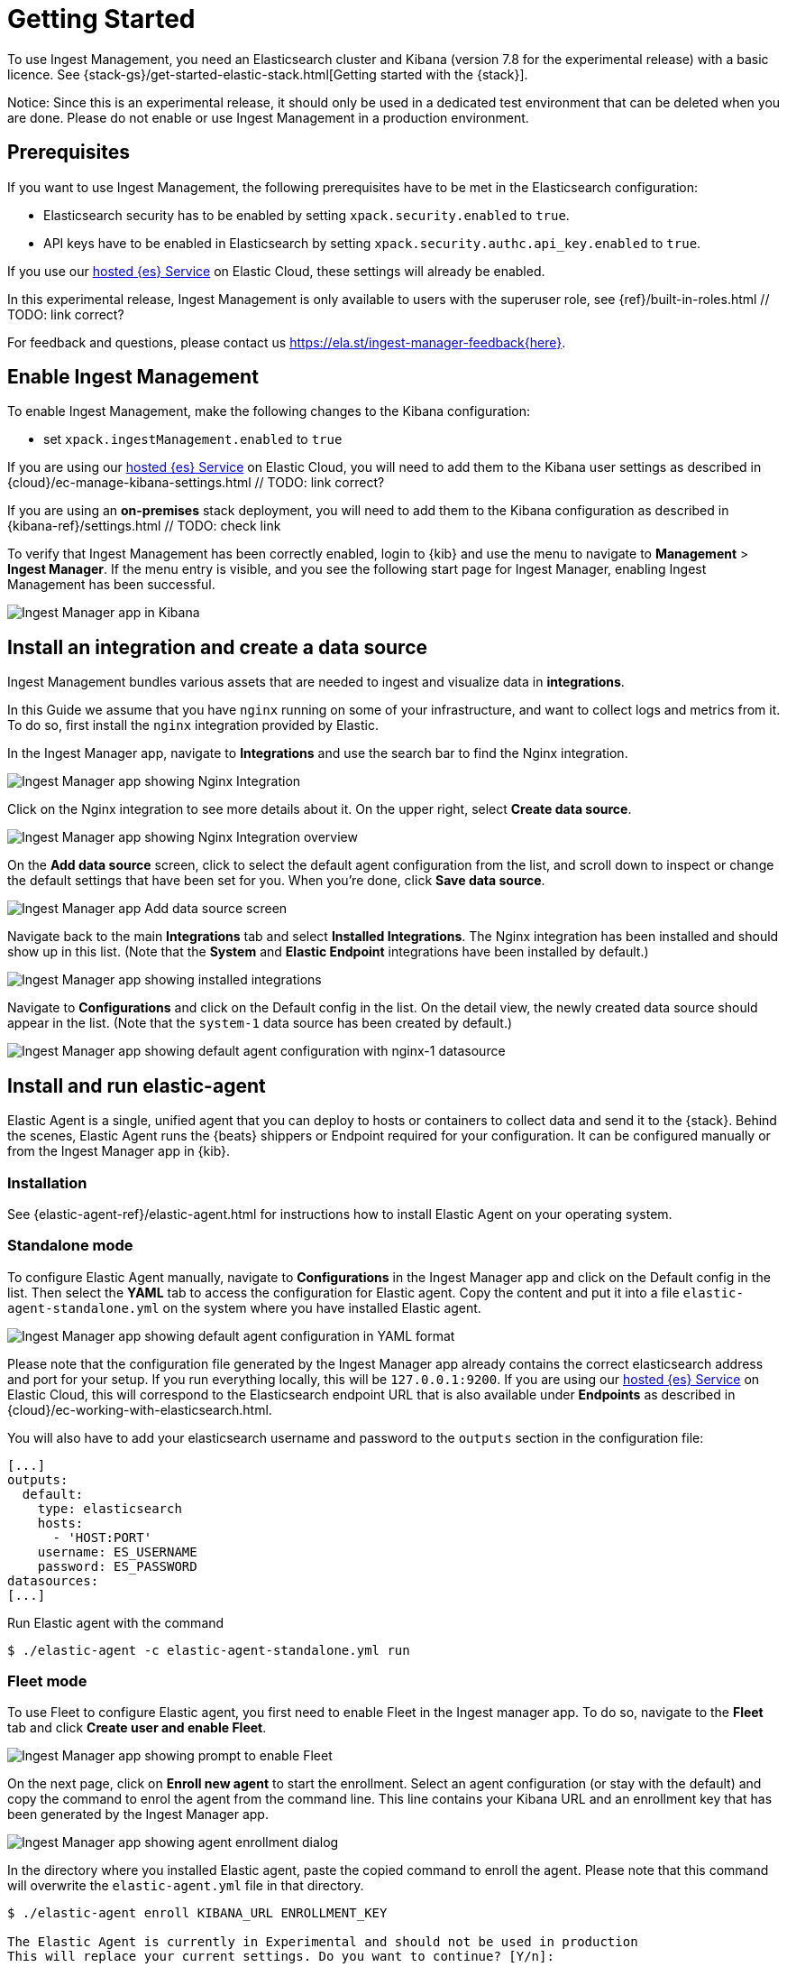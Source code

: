 [[ingest-management-getting-started]]
[chapter, role="xpack"]
= Getting Started

To use Ingest Management, you need an Elasticsearch cluster and Kibana (version 7.8 for the experimental release)
with a basic licence. See {stack-gs}/get-started-elastic-stack.html[Getting started with the {stack}].

Notice: Since this is an experimental release, it should only be used in a dedicated test environment
that can be deleted when you are done. Please do not enable or use Ingest Management in a production
environment.

== Prerequisites

If you want to use Ingest Management, the following prerequisites have to be met in the Elasticsearch configuration:

- Elasticsearch security has to be enabled by setting `xpack.security.enabled` to `true`.
- API keys have to be enabled in Elasticsearch by setting `xpack.security.authc.api_key.enabled` to `true`.

If you use our https://www.elastic.co/cloud/elasticsearch-service[hosted {es} Service] on
Elastic Cloud, these settings will already be enabled.

In this experimental release, Ingest Management is only available to users with the superuser role, see
{ref}/built-in-roles.html // TODO: link correct?

For feedback and questions, please contact us https://ela.st/ingest-manager-feedback{here}. 

== Enable Ingest Management

To enable Ingest Management, make the following changes to the Kibana configuration:

- set `xpack.ingestManagement.enabled` to `true`

If you are using our https://www.elastic.co/cloud/elasticsearch-service[hosted {es} Service] on
Elastic Cloud, you will need to add them to the Kibana user settings as described in 
{cloud}/ec-manage-kibana-settings.html // TODO: link correct?

If you are using an **on-premises** stack deployment, you will need to add them to the Kibana configuration
 as described in {kibana-ref}/settings.html // TODO: check link

To verify that Ingest Management has been correctly enabled, login to {kib} and use the menu to navigate to 
**Management** > **Ingest Manager**. If the menu entry is visible, and you see the following start page
for Ingest Manager, enabling Ingest Management has been successful.
// TODO: style guide for screenshot size or ratio?
// TODO: style guide for how to navigate the menu?

[role="screenshot"]
image::images/kibana-ingest-manager-start.png[Ingest Manager app in Kibana]

== Install an integration and create a data source

Ingest Management bundles various assets that are needed to ingest and visualize data in **integrations**.

In this Guide we assume that you have `nginx` running on some of your infrastructure, and want to
collect logs and metrics from it. To do so, first install the `nginx` integration provided by Elastic.

In the Ingest Manager app, navigate to **Integrations** and use the search bar to find the Nginx integration.

[role="screenshot"]
image::images/kibana-ingest-manager-integrations-nginx.png[Ingest Manager app showing Nginx Integration]

Click on the Nginx integration to see more details about it. On the upper right, select **Create data source**.

[role="screenshot"]
image::images/kibana-ingest-manager-integrations-nginx-overview.png[Ingest Manager app showing Nginx Integration overview]

On the **Add data source** screen, click to select the default agent configuration from the list, and scroll down to inspect or change the
default settings that have been set for you. When you're done, click **Save data source**. 

[role="screenshot"]
image::images/kibana-ingest-manager-integrations-nginx-add-datasource.png[Ingest Manager app Add data source screen]

Navigate back to the main **Integrations** tab and select **Installed Integrations**. The Nginx integration has been installed and
should show up in this list. (Note that the **System** and **Elastic Endpoint** integrations have been installed by default.)

[role="screenshot"]
image::images/kibana-ingest-manager-integrations-list-installed.png[Ingest Manager app showing installed integrations]

Navigate to **Configurations** and click on the Default config in the list. On the detail view, the newly created data source should appear in the list. (Note that the `system-1` data source has been created by default.)

[role="screenshot"]
image::images/kibana-ingest-manager-configurations-default-with-nginx.png[Ingest Manager app showing default agent configuration with nginx-1 datasource]

== Install and run elastic-agent

Elastic Agent is a single, unified agent that you can deploy to hosts or containers to collect data and send it to the {stack}. Behind the scenes, Elastic Agent runs the {beats} shippers or Endpoint required for your configuration. It can be configured manually or from the Ingest Manager app in {kib}.

=== Installation

See {elastic-agent-ref}/elastic-agent.html for instructions how to install Elastic Agent on your operating system.
// TODO link correct?
// TODO elastic-agent-ref is not yet defined in https://github.com/elastic/docs/blob/master/shared/attributes.asciidoc


=== Standalone mode

To configure Elastic Agent manually, navigate to **Configurations** in the Ingest Manager app and click on the Default config in the list. Then select the **YAML** tab to access the configuration for Elastic agent. Copy the content and put it into a file `elastic-agent-standalone.yml` on the system where you have installed Elastic agent.

[role="screenshot"]
image::images/kibana-ingest-manager-configurations-default-yaml.png[Ingest Manager app showing default agent configuration in YAML format]

Please note that the configuration file generated by the Ingest Manager app already contains the correct elasticsearch address and port for your setup. If you run everything locally, this will be `127.0.0.1:9200`. If you are using our https://www.elastic.co/cloud/elasticsearch-service[hosted {es} Service] on
Elastic Cloud, this will correspond to the Elasticsearch endpoint URL that is also available under **Endpoints** as described in {cloud}/ec-working-with-elasticsearch.html.

You will also have to add your elasticsearch username and password to the `outputs` section in the configuration file:

```
[...]
outputs:
  default:
    type: elasticsearch
    hosts:
      - 'HOST:PORT'
    username: ES_USERNAME
    password: ES_PASSWORD
datasources:
[...]
```

Run Elastic agent with the command

```
$ ./elastic-agent -c elastic-agent-standalone.yml run
```

=== Fleet mode

To use Fleet to configure Elastic agent, you first need to enable Fleet in the Ingest manager app. To do so, navigate to the **Fleet** tab and click **Create user and enable Fleet**.

[role="screenshot"]
image::images/kibana-ingest-manager-fleet-enable.png[Ingest Manager app showing prompt to enable Fleet]

On the next page, click on **Enroll new agent** to start the enrollment. Select an agent configuration (or stay with the default) and copy the command to enrol the agent from the command line. This line contains your Kibana URL and an enrollment key that has been generated by the Ingest Manager app.

[role="screenshot"]
image::images/kibana-ingest-manager-fleet-enrol.png[Ingest Manager app showing agent enrollment dialog]

In the directory where you installed Elastic agent, paste the copied command to enroll the agent. Please note that this command will overwrite the `elastic-agent.yml` file in that directory.

```
$ ./elastic-agent enroll KIBANA_URL ENROLLMENT_KEY

The Elastic Agent is currently in Experimental and should not be used in production
This will replace your current settings. Do you want to continue? [Y/n]:
```
After that, run the agent with
```
$ ./elastic-agent run
```

In the Ingest Manager app, click **Continue** to get back to the **Fleet** tab. This will now show the newly enrolled agent.

[role="screenshot"]
image::images/kibana-ingest-manager-fleet-agents.png[Ingest Manager app showing enrolled agents]

When you want to unenroll an agent, choose **Unenroll** from the **Actions** menu for this agent. This will invalidate the API key the agent is using to connect to {es}. The Elastic agent will continue to run, but will not be able to send data, and show this error instead:

```
invalid api key to authenticate with fleet
```

== View your data

Navigate to the **Data streams** tab in the Ingest manager app to inspect the data that is sent by the agent. From the **Actions** column you can navigate to the dashboards corresponding to the data type that is sent.

[role="screenshot"]
image::images/kibana-ingest-manager-datastreams.png[Ingest Manager app showing data streams list]


